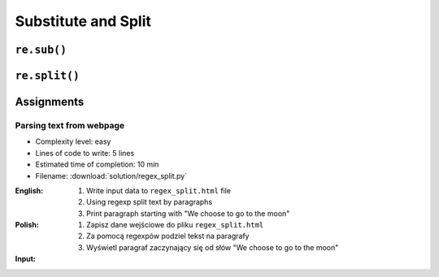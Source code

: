********************
Substitute and Split
********************


``re.sub()``
============
.. code-block:: python
    :caption: Usage of ``re.sub()``

    import re


    PATTERN = r'\s[a-z]{3}\s'
    INPUT = 'Baked Beans And Spam'

    re.sub(PATTERN, ' & ', INPUT, flags=re.IGNORECASE)
    # 'Baked Beans & Spam'


``re.split()``
==============
.. code-block:: python
    :caption: Usage of ``re.split()``

    import re

    PATTERN = r'\s[a-z]{3}\s'
    INPUT = 'Baked Beans And Spam'

    re.split(PATTERN, INPUT, flags=re.IGNORECASE)
    # ['Baked Beans', 'Spam']


Assignments
===========

Parsing text from webpage
-------------------------
* Complexity level: easy
* Lines of code to write: 5 lines
* Estimated time of completion: 10 min
* Filename: :download:`solution/regex_split.py`

:English:
    #. Write input data to ``regex_split.html`` file
    #. Using regexp split text by paragraphs
    #. Print paragraph starting with "We choose to go to the moon"

:Polish:
    #. Zapisz dane wejściowe do pliku ``regex_split.html``
    #. Za pomocą regexpów podziel tekst na paragrafy
    #. Wyświetl paragraf zaczynający się od słów "We choose to go to the moon"

:Input:
    .. code-block:: text
        :caption: "Moon Speech" by John F. Kennedy, Rice Stadium, Houston, TX, 1962-09-12 :cite:`Kennedy1962`

        <html><body><bgsound src="jfktalk.wav" loop="2"><p></p><center><h3>John F. Kennedy Moon Speech - Rice Stadium</h3><img src="jfkrice.jpg"><h3>September 12, 1962</h3></center><p></p><hr><p></p><center>Movie clips of JFK speaking at Rice University: <a href="JFKatRice.mov">(.mov)</a> or <a href="jfkrice.avi">(.avi)</a> (833K)</center><p><a href="jfkru56k.asf">See and hear</a> the entire speech for 56K modem download [8.7 megabytes in a .asf movie format which requires Windows Media Player 7 (speech lasts about 33 minutes)].<br><a href="jfkru100.asf">See and hear</a> the entire speech for higher speed access [25.3 megabytes in .asf movie format which requires Windows Media Player 7].<br><a href="jfkslide.asf">See and hear</a> a five minute audio version of the speech with accompanying slides and music. This is a most inspirational presentation of, perhaps, the most famous space speech ever given. The file is a streaming video Windows Media Player 7 format. [11 megabytes in .asf movie format which requires Windows Media Player 7]. <br><a href="jfk_rice_speech.mpg">See and hear</a> the 17 minute 48 second speech in the .mpg format. This is a very large file of 189 megabytes and only suggested for those with DSL, ASDL, or cable modem access as the download time on a 28.8K or 56K modem would be many hours duration. </p><p></p><hr><p></p><center><h4>TEXT OF PRESIDENT JOHN KENNEDY'S RICE STADIUM MOON SPEECH</h4></center><p>President Pitzer, Mr. Vice President, Governor, CongressmanThomas, Senator Wiley, and Congressman Miller, Mr. Webb, Mr.Bell, scientists, distinguished guests, and ladies and gentlemen:</p><p>We choose to go to the moon. We choose to go to the moon in this decade and do the other things, not because they are easy, but because they are hard, because that goal will serve to organize and measure the best of our energies and skills,because that challenge is one that we are willing to accept, one we are unwilling to postpone, and one which we intend to win,and the others, too. </p><p>It is for these reasons that I regard the decision last year to shift our efforts in space from low to high gear as among the most important decisions that will be made during my incumbency in the office of the Presidency. </p><p>In the last 24 hours we have seen facilities now being created for the greatest and most complex exploration in man's history.We have felt the ground shake and the air shattered by the testing of a Saturn C-1 booster rocket, many times as powerful as the Atlas which launched John Glenn, generating power equivalent to 10,000 automobiles with their accelerators on the floor.We have seen the site where the F-1 rocket engines, each one as powerful as all eight engines of the Saturn combined, will be clustered together to make the advanced Saturn missile, assembled in a new building to be built at Cape Canaveral as tall as a48 story structure, as wide as a city block, and as long as two lengths of this field.</p><p></p><hr><p></p><center><a href="movies.html">Return to Space Movies Cinema</a></center></body></html>
